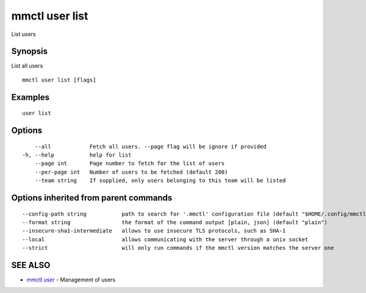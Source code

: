 .. _mmctl_user_list:

mmctl user list
---------------

List users

Synopsis
~~~~~~~~


List all users

::

  mmctl user list [flags]

Examples
~~~~~~~~

::

    user list

Options
~~~~~~~

::

      --all            Fetch all users. --page flag will be ignore if provided
  -h, --help           help for list
      --page int       Page number to fetch for the list of users
      --per-page int   Number of users to be fetched (default 200)
      --team string    If supplied, only users belonging to this team will be listed

Options inherited from parent commands
~~~~~~~~~~~~~~~~~~~~~~~~~~~~~~~~~~~~~~

::

      --config-path string           path to search for '.mmctl' configuration file (default "$HOME/.config/mmctl")
      --format string                the format of the command output [plain, json] (default "plain")
      --insecure-sha1-intermediate   allows to use insecure TLS protocols, such as SHA-1
      --local                        allows communicating with the server through a unix socket
      --strict                       will only run commands if the mmctl version matches the server one

SEE ALSO
~~~~~~~~

* `mmctl user <mmctl_user.rst>`_ 	 - Management of users

